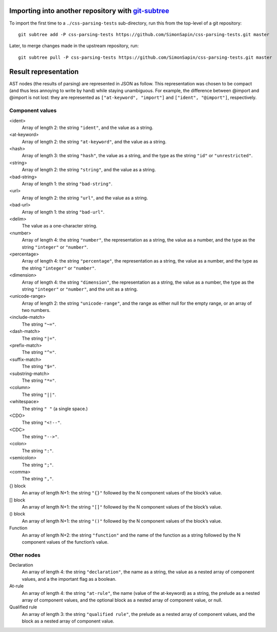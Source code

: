 Importing into another repository with git-subtree_
===================================================

.. _git-subtree: https://github.com/apenwarr/git-subtree

To import the first time to a ``./css-parsing-tests`` sub-directory,
run this from the top-level of a git repository::

    git subtree add -P css-parsing-tests https://github.com/SimonSapin/css-parsing-tests.git master

Later, to merge changes made in the upstream repository, run::

    git subtree pull -P css-parsing-tests https://github.com/SimonSapin/css-parsing-tests.git master


Result representation
=====================

AST nodes (the results of parsing) are represented in JSON as follow.
This representation was chosen to be compact
(and thus less annoying to write by hand)
while staying unambiguous.
For example, the difference between @import and \@import is not lost:
they are represented as ``["at-keyword", "import"]`` and ``["ident", "@import"]``,
respectively.


Component values
----------------

<ident>
    Array of length 2: the string ``"ident"``, and the value as a string.

<at-keyword>
    Array of length 2: the string ``"at-keyword"``, and the value as a string.

<hash>
    Array of length 3: the string ``"hash"``, the value as a string,
    and the type as the string ``"id"`` or ``"unrestricted"``.

<string>
    Array of length 2: the string ``"string"``, and the value as a string.

<bad-string>
    Array of length 1: the string ``"bad-string"``.

<url>
    Array of length 2: the string ``"url"``, and the value as a string.

<bad-url>
    Array of length 1: the string ``"bad-url"``.

<delim>
    The value as a one-character string.

<number>
    Array of length 4: the string ``"number"``, the representation as a string,
    the value as a number, and the type as the string ``"integer"`` or ``"number"``.

<percentage>
    Array of length 4: the string ``"percentage"``, the representation as a string,
    the value as a number, and the type as the string ``"integer"`` or ``"number"``.

<dimension>
    Array of length 4: the string ``"dimension"``, the representation as a string,
    the value as a number, the type as the string ``"integer"`` or ``"number"``,
    and the unit as a string.

<unicode-range>
    Array of length 2: the string ``"unicode-range"``, and the range as either
    null for the empty range, or an array of two numbers.

<include-match>
    The string ``"~="``.

<dash-match>
    The string ``"|="``.

<prefix-match>
    The string ``"^="``.

<suffix-match>
    The string ``"$="``.

<substring-match>
    The string ``"*="``.

<column>
    The string ``"||"``.

<whitespace>
    The string ``" "`` (a single space.)

<CDO>
    The string ``"<!--"``.

<CDC>
    The string ``"-->"``.

<colon>
    The string ``":"``.

<semicolon>
    The string ``";"``.

<comma>
    The string ``","``.

{} block
    An array of length N+1: the string ``"{}"``
    followed by the N component values of the block’s value.

[] block
    An array of length N+1: the string ``"[]"``
    followed by the N component values of the block’s value.

() block
    An array of length N+1: the string ``"()"``
    followed by the N component values of the block’s value.

Function
    An array of length N+2: the string ``"function"``
    and the name of the function as a string
    followed by the N component values of the function’s value.


Other nodes
-----------

Declaration
    An array of length 4: the string ``"declaration"``, the name as a string,
    the value as a nested array of component values,
    and a the important flag as a boolean.

At-rule
    An array of length 4: the string ``"at-rule"``,
    the name (value of the at-keyword) as a string,
    the prelude as a nested array of component values,
    and the optional block as a nested array of component value, or null.

Qualified rule
    An array of length 3: the string ``"qualified rule"``,
    the prelude as a nested array of component values,
    and the block as a nested array of component value.
